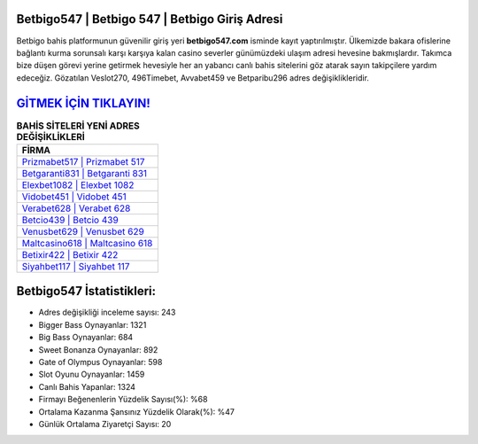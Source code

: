 ﻿Betbigo547 | Betbigo 547 | Betbigo Giriş Adresi
===================================

.. image:: images/betbigo-giris.jpg
   :width: 600
   
Betbigo bahis platformunun güvenilir giriş yeri **betbigo547.com** isminde kayıt yaptırılmıştır. Ülkemizde bakara ofislerine bağlantı kurma sorunsalı karşı karşıya kalan casino severler günümüzdeki ulaşım adresi hevesine bakmışlardır. Takımca bize düşen görevi yerine getirmek hevesiyle her an yabancı canlı bahis sitelerini göz atarak sayın takipçilere yardım edeceğiz. Gözatılan Veslot270, 496Timebet, Avvabet459 ve Betparibu296 adres değişiklikleridir.

`GİTMEK İÇİN TIKLAYIN! <https://cutt.ly/QwVVg2Vk>`_
==============

.. list-table:: **BAHİS SİTELERİ YENİ ADRES DEĞİŞİKLİKLERİ**
   :widths: 100
   :header-rows: 1

   * - FİRMA
   * - `Prizmabet517 | Prizmabet 517 <prizmabet517-prizmabet-517-prizmabet-giris-adresi.html>`_
   * - `Betgaranti831 | Betgaranti 831 <betgaranti831-betgaranti-831-betgaranti-giris-adresi.html>`_
   * - `Elexbet1082 | Elexbet 1082 <elexbet1082-elexbet-1082-elexbet-giris-adresi.html>`_	 
   * - `Vidobet451 | Vidobet 451 <vidobet451-vidobet-451-vidobet-giris-adresi.html>`_	 
   * - `Verabet628 | Verabet 628 <verabet628-verabet-628-verabet-giris-adresi.html>`_ 
   * - `Betcio439 | Betcio 439 <betcio439-betcio-439-betcio-giris-adresi.html>`_
   * - `Venusbet629 | Venusbet 629 <venusbet629-venusbet-629-venusbet-giris-adresi.html>`_	 
   * - `Maltcasino618 | Maltcasino 618 <maltcasino618-maltcasino-618-maltcasino-giris-adresi.html>`_
   * - `Betixir422 | Betixir 422 <betixir422-betixir-422-betixir-giris-adresi.html>`_
   * - `Siyahbet117 | Siyahbet 117 <siyahbet117-siyahbet-117-siyahbet-giris-adresi.html>`_
	 
Betbigo547 İstatistikleri:
===================================	 
* Adres değişikliği inceleme sayısı: 243
* Bigger Bass Oynayanlar: 1321
* Big Bass Oynayanlar: 684
* Sweet Bonanza Oynayanlar: 892
* Gate of Olympus Oynayanlar: 598
* Slot Oyunu Oynayanlar: 1459
* Canlı Bahis Yapanlar: 1324
* Firmayı Beğenenlerin Yüzdelik Sayısı(%): %68
* Ortalama Kazanma Şansınız Yüzdelik Olarak(%): %47
* Günlük Ortalama Ziyaretçi Sayısı: 20
